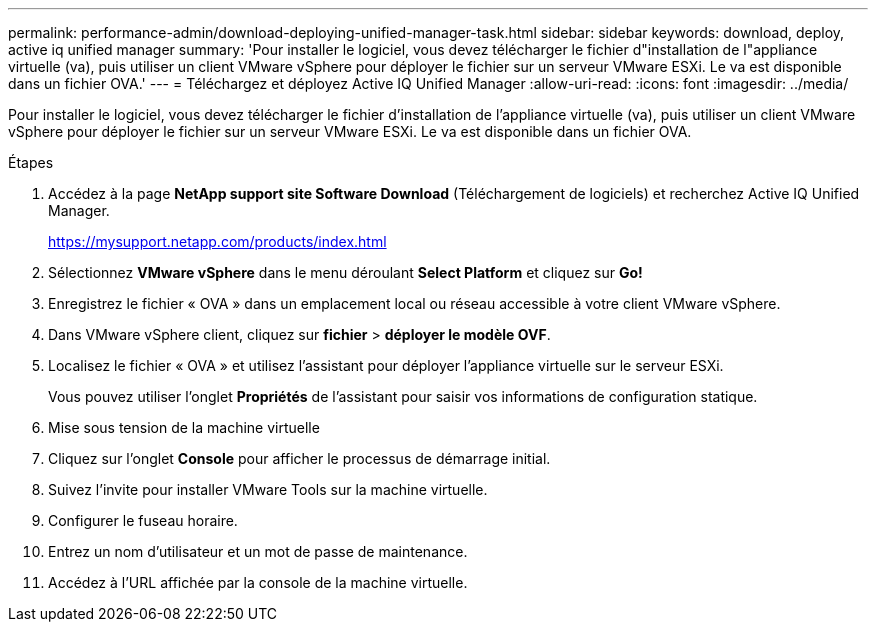 ---
permalink: performance-admin/download-deploying-unified-manager-task.html 
sidebar: sidebar 
keywords: download, deploy, active iq unified manager 
summary: 'Pour installer le logiciel, vous devez télécharger le fichier d"installation de l"appliance virtuelle (va), puis utiliser un client VMware vSphere pour déployer le fichier sur un serveur VMware ESXi. Le va est disponible dans un fichier OVA.' 
---
= Téléchargez et déployez Active IQ Unified Manager
:allow-uri-read: 
:icons: font
:imagesdir: ../media/


[role="lead"]
Pour installer le logiciel, vous devez télécharger le fichier d'installation de l'appliance virtuelle (va), puis utiliser un client VMware vSphere pour déployer le fichier sur un serveur VMware ESXi. Le va est disponible dans un fichier OVA.

.Étapes
. Accédez à la page *NetApp support site Software Download* (Téléchargement de logiciels) et recherchez Active IQ Unified Manager.
+
https://mysupport.netapp.com/products/index.html[]

. Sélectionnez *VMware vSphere* dans le menu déroulant *Select Platform* et cliquez sur *Go!*
. Enregistrez le fichier « OVA » dans un emplacement local ou réseau accessible à votre client VMware vSphere.
. Dans VMware vSphere client, cliquez sur *fichier* > *déployer le modèle OVF*.
. Localisez le fichier « OVA » et utilisez l'assistant pour déployer l'appliance virtuelle sur le serveur ESXi.
+
Vous pouvez utiliser l'onglet *Propriétés* de l'assistant pour saisir vos informations de configuration statique.

. Mise sous tension de la machine virtuelle
. Cliquez sur l'onglet *Console* pour afficher le processus de démarrage initial.
. Suivez l'invite pour installer VMware Tools sur la machine virtuelle.
. Configurer le fuseau horaire.
. Entrez un nom d'utilisateur et un mot de passe de maintenance.
. Accédez à l'URL affichée par la console de la machine virtuelle.

